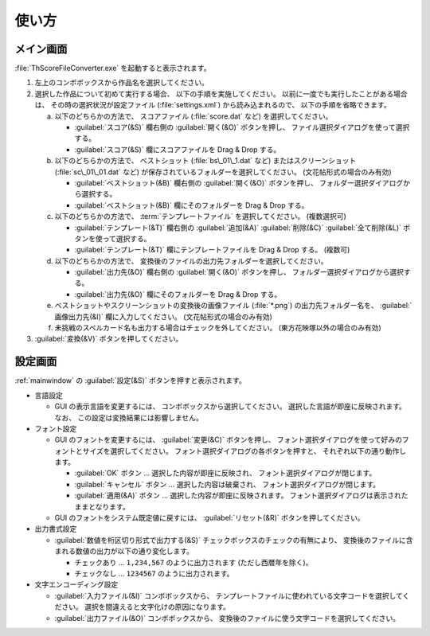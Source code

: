.. _howtouse:

使い方
======

.. _mainwindow:

メイン画面
----------

:file:`ThScoreFileConverter.exe` を起動すると表示されます。

.. image:: _static/mainwindow.png
   :alt: メイン画面のスクリーンショット

1. 左上のコンボボックスから作品名を選択してください。

2. 選択した作品について初めて実行する場合、 以下の手順を実施してください。
   以前に一度でも実行したことがある場合は、 その時の選択状況が設定ファイル
   (:file:`settings.xml`) から読み込まれるので、 以下の手順を省略できます。

   a. 以下のどちらかの方法で、 スコアファイル (:file:`score.dat` など)
      を選択してください。

      * :guilabel:`スコア(&S)`  欄右側の :guilabel:`開く(&O)` ボタンを押し、
        ファイル選択ダイアログを使って選択する。
      * :guilabel:`スコア(&S)` 欄にスコアファイルを Drag & Drop する。

   b. 以下のどちらかの方法で、 ベストショット (:file:`bs\_01\_1.dat` など)
      またはスクリーンショット (:file:`sc\_01\_01.dat` など)
      が保存されているフォルダーを選択してください。 (文花帖形式の場合のみ有効)

      * :guilabel:`ベストショット(&B)` 欄右側の :guilabel:`開く(&O)`
        ボタンを押し、 フォルダー選択ダイアログから選択する。
      * :guilabel:`ベストショット(&B)` 欄にそのフォルダーを Drag & Drop する。

   c. 以下のどちらかの方法で、 :term:`テンプレートファイル` を選択してください。
      (複数選択可)

      * :guilabel:`テンプレート(&T)` 欄右側の :guilabel:`追加(&A)`
        :guilabel:`削除(&C)` :guilabel:`全て削除(&L)` ボタンを使って選択する。
      * :guilabel:`テンプレート(&T)` 欄にテンプレートファイルを Drag & Drop
        する。 (複数可)

   d. 以下のどちらかの方法で、
      変換後のファイルの出力先フォルダーを選択してください。

      * :guilabel:`出力先(&O)` 欄右側の :guilabel:`開く(&O)` ボタンを押し、
        フォルダー選択ダイアログから選択する。
      * :guilabel:`出力先(&O)` 欄にそのフォルダーを Drag & Drop する。

   e. ベストショットやスクリーンショットの変換後の画像ファイル
      (:file:`*.png`) の出力先フォルダー名を、 :guilabel:`画像出力先(&I)`
      欄に入力してください。 (文花帖形式の場合のみ有効)

   f. 未挑戦のスペルカード名も出力する場合はチェックを外してください。
      (東方花映塚以外の場合のみ有効)

3. :guilabel:`変換(&V)` ボタンを押してください。

.. _settingwindow:

設定画面
--------

:ref:`mainwindow` の :guilabel:`設定(&S)` ボタンを押すと表示されます。

.. image:: _static/settingwindow.png
   :alt: 設定画面のスクリーンショット

* 言語設定

  * GUI の表示言語を変更するには、 コンボボックスから選択してください。
    選択した言語が即座に反映されます。
    なお、 この設定は変換結果には影響しません。

* フォント設定

  * GUI のフォントを変更するには、
    :guilabel:`変更(&C)` ボタンを押し、
    フォント選択ダイアログを使って好みのフォントとサイズを選択してください。
    フォント選択ダイアログの各ボタンを押すと、 それぞれ以下の通り動作します。

    * :guilabel:`OK` ボタン
      ... 選択した内容が即座に反映され、 フォント選択ダイアログが閉じます。
    * :guilabel:`キャンセル` ボタン
      ... 選択した内容は破棄され、 フォント選択ダイアログが閉じます。
    * :guilabel:`適用(&A)` ボタン
      ... 選択した内容が即座に反映されます。
      フォント選択ダイアログは表示されたままとなります。

  * GUI のフォントをシステム既定値に戻すには、
    :guilabel:`リセット(&R)` ボタンを押してください。

* 出力書式設定

  * :guilabel:`数値を桁区切り形式で出力する(&S)`
    チェックボックスのチェックの有無により、
    変換後のファイルに含まれる数値の出力が以下の通り変化します。

    * チェックあり ... ``1,234,567`` のように出力されます (ただし西暦年を除く)。
    * チェックなし ... ``1234567`` のように出力されます。

* 文字エンコーディング設定

  * :guilabel:`入力ファイル(&I)` コンボボックスから、
    テンプレートファイルに使われている文字コードを選択してください。
    選択を間違えると文字化けの原因になります。
  * :guilabel:`出力ファイル(&O)` コンボボックスから、
    変換後のファイルに使う文字コードを選択してください。
